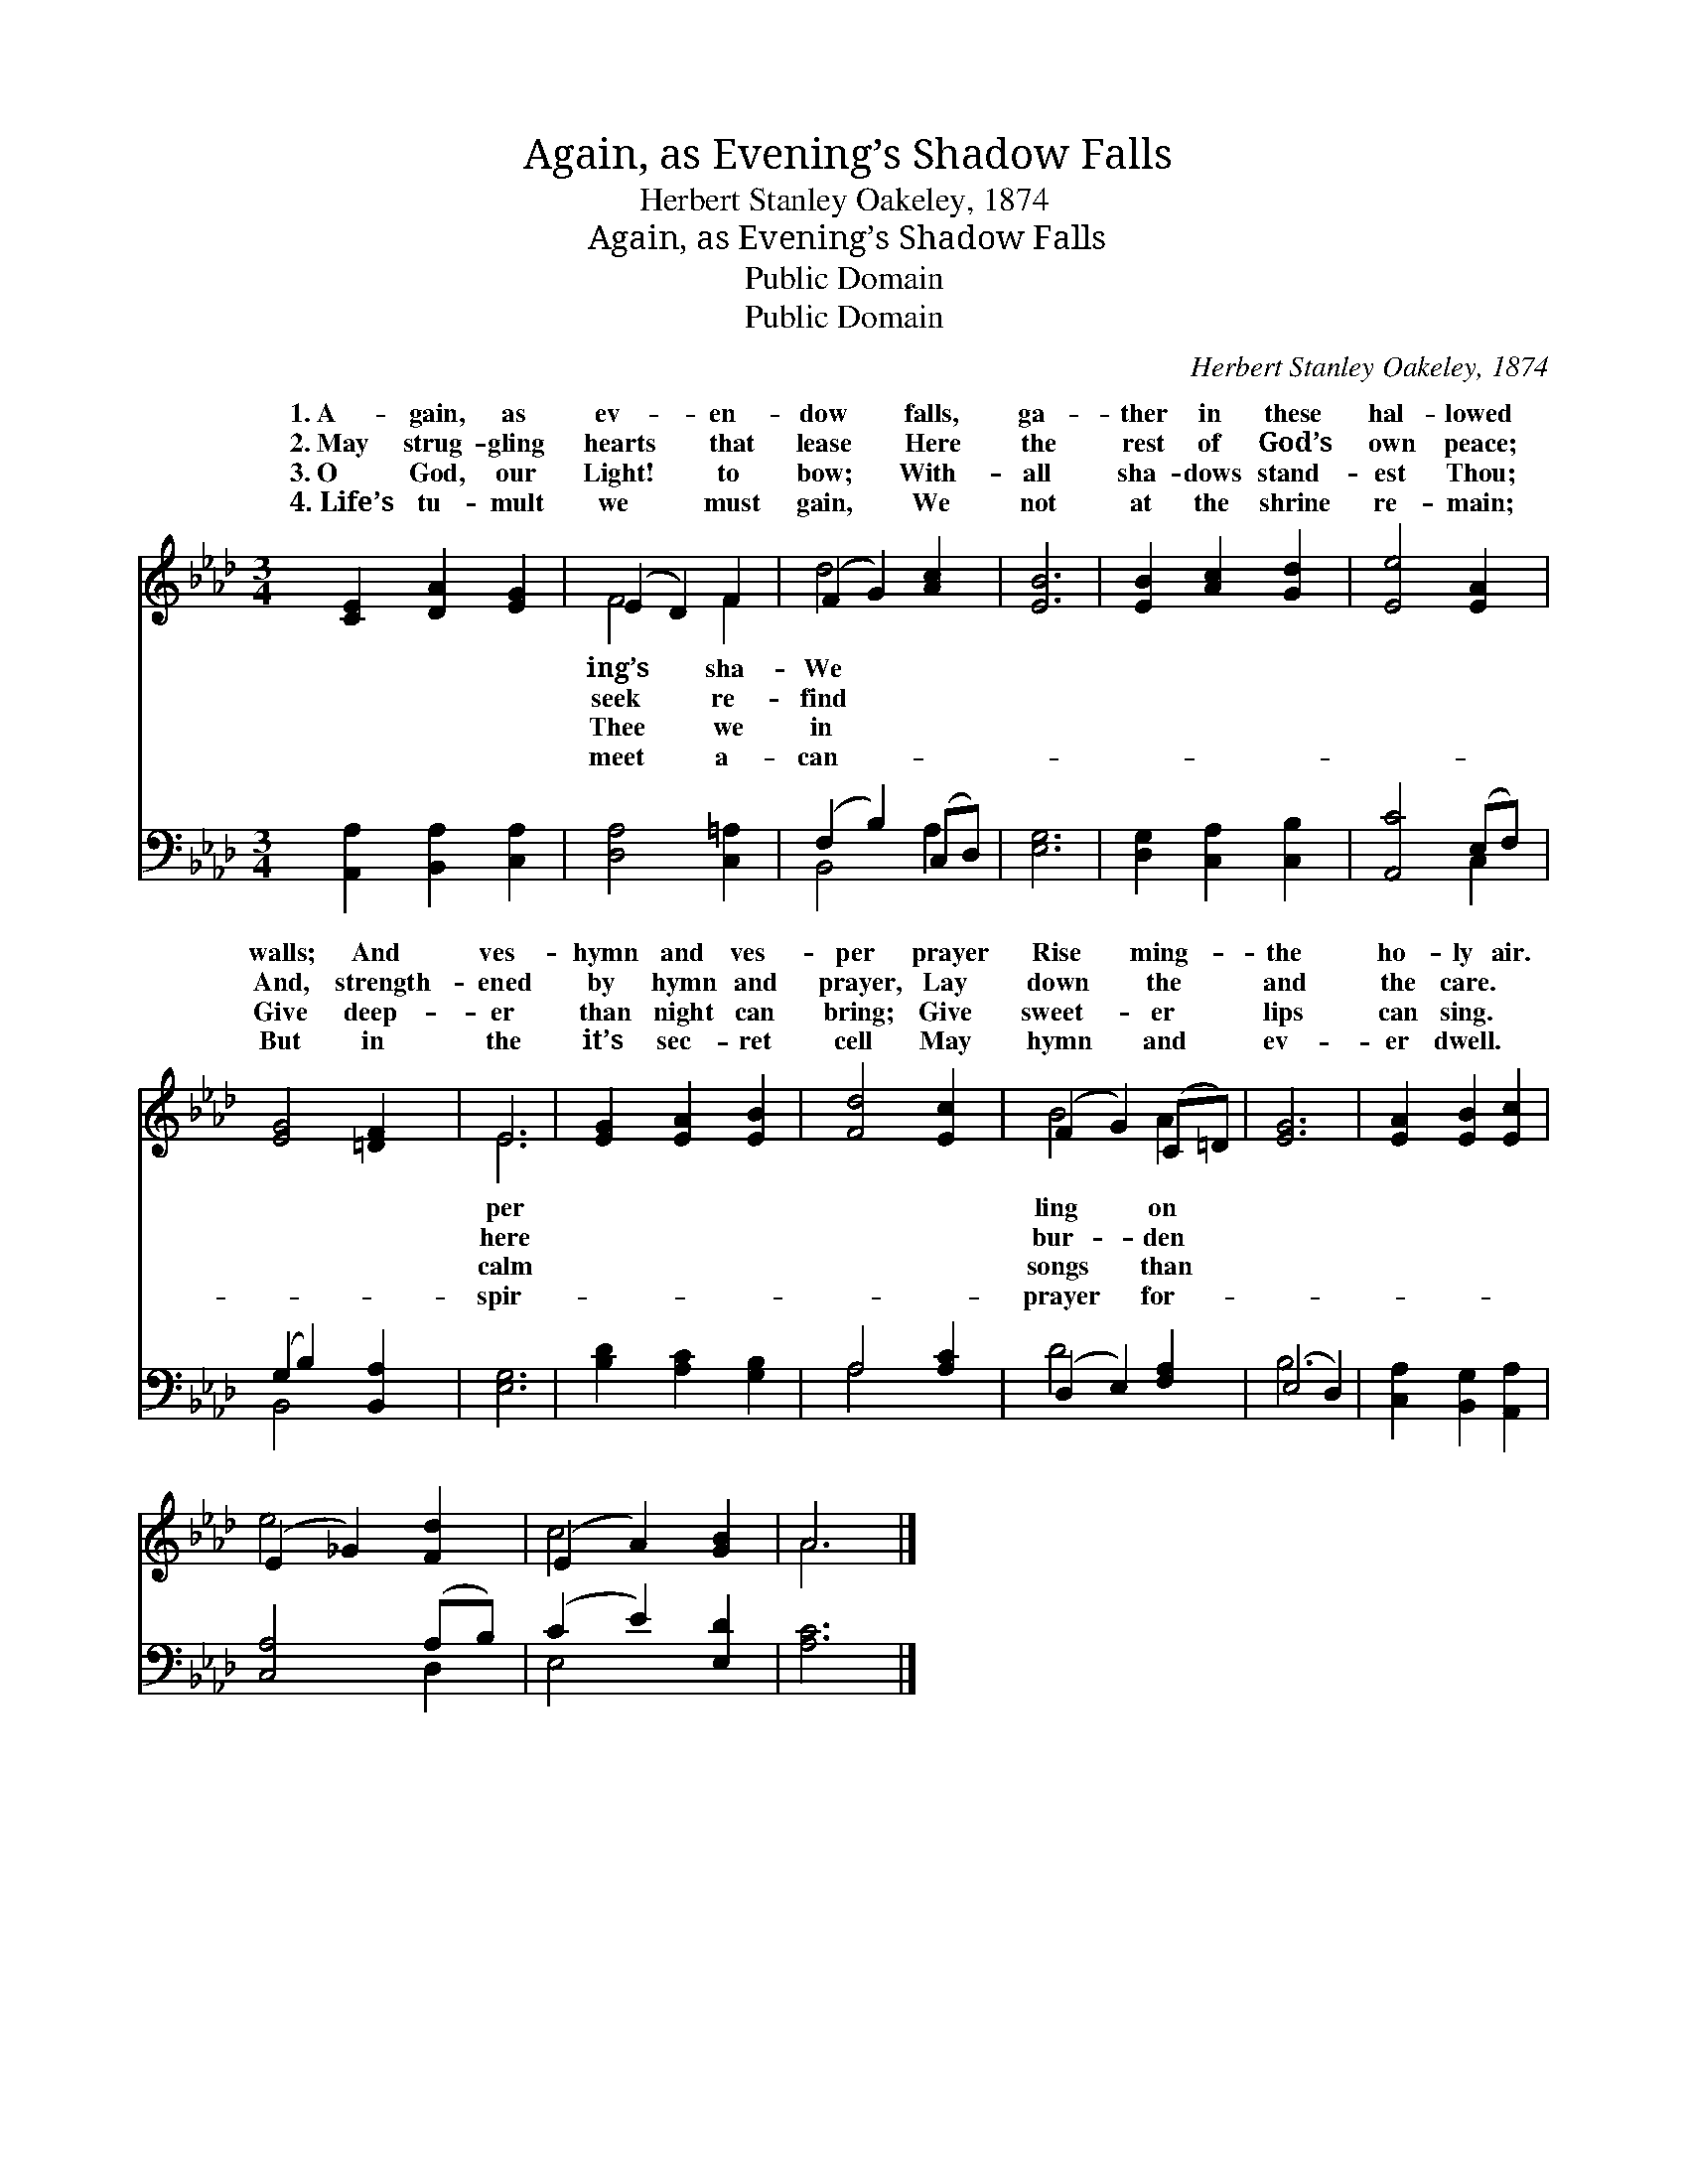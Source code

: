 X:1
T:Again, as Evening’s Shadow Falls
T:Herbert Stanley Oakeley, 1874
T:Again, as Evening’s Shadow Falls
T:Public Domain
T:Public Domain
C:Herbert Stanley Oakeley, 1874
Z:Public Domain
%%score ( 1 2 ) ( 3 4 )
L:1/8
M:3/4
K:Ab
V:1 treble 
V:2 treble 
V:3 bass 
V:4 bass 
V:1
 [CE]2 [DA]2 [EG]2 | (E2 D2) F2 | (F2 G2) [Ac]2 | [EB]6 | [EB]2 [Ac]2 [Gd]2 | [Ee]4 [EA]2 | %6
w: 1.~A- gain, as|ev- * en-|dow * falls,|ga-|ther in these|hal- lowed|
w: 2.~May strug- gling|hearts * that|lease * Here|the|rest of God’s|own peace;|
w: 3.~O God, our|Light! * to|bow; * With-|all|sha- dows stand-|est Thou;|
w: 4.~Life’s tu- mult|we * must|gain, * We|not|at the shrine|re- main;|
 [EG]4 [=DF]2 | E6 | [EG]2 [EA]2 [EB]2 | [Fd]4 [Ec]2 | (F2 G2) (C=D) | [EG]6 | [EA]2 [EB]2 [Ec]2 | %13
w: walls; And|ves-|hymn and ves-|per prayer|Rise * ming- *|the|ho- ly air.|
w: And, strength-|ened|by hymn and|prayer, Lay|down * the *|and|the care. *|
w: Give deep-|er|than night can|bring; Give|sweet- * er *|lips|can sing. *|
w: But in|the|it’s sec- ret|cell May|hymn * and *|ev-|er dwell. *|
 (E2 _G2) [Fd]2 | (E2 A2) [GB]2 | A6 |] %16
w: |||
w: |||
w: |||
w: |||
V:2
 x6 | F4 F2 | d4 x2 | x6 | x6 | x6 | x6 | E6 | x6 | x6 | B4 A2 | x6 | x6 | e4 x2 | c4 x2 | A6 |] %16
w: |ing’s sha-|We|||||per|||ling on||||||
w: |seek re-|find|||||here|||bur- den||||||
w: |Thee we|in|||||calm|||songs than||||||
w: |meet a-|can-|||||spir-|||prayer for-||||||
V:3
 [A,,A,]2 [B,,A,]2 [C,A,]2 | [D,A,]4 [C,=A,]2 | (F,2 B,2) (C,D,) | [E,G,]6 | %4
 [D,G,]2 [C,A,]2 [C,B,]2 | [A,,C]4 (E,F,) | (G,2 B,2) [B,,A,]2 | [E,G,]6 | [B,D]2 [A,C]2 [G,B,]2 | %9
 A,4 [A,C]2 | (D,2 E,2) [F,A,]2 | (E,4 D,2) | [C,A,]2 [B,,G,]2 [A,,A,]2 | [C,A,]4 (A,B,) | %14
 (C2 E2) [E,D]2 | [A,C]6 |] %16
V:4
 x6 | x6 | B,,4 A,2 | x6 | x6 | x4 C,2 | B,,4 x2 | x6 | x6 | A,4 x2 | D4 x2 | B,6 | x6 | x4 D,2 | %14
 E,4 x2 | x6 |] %16

